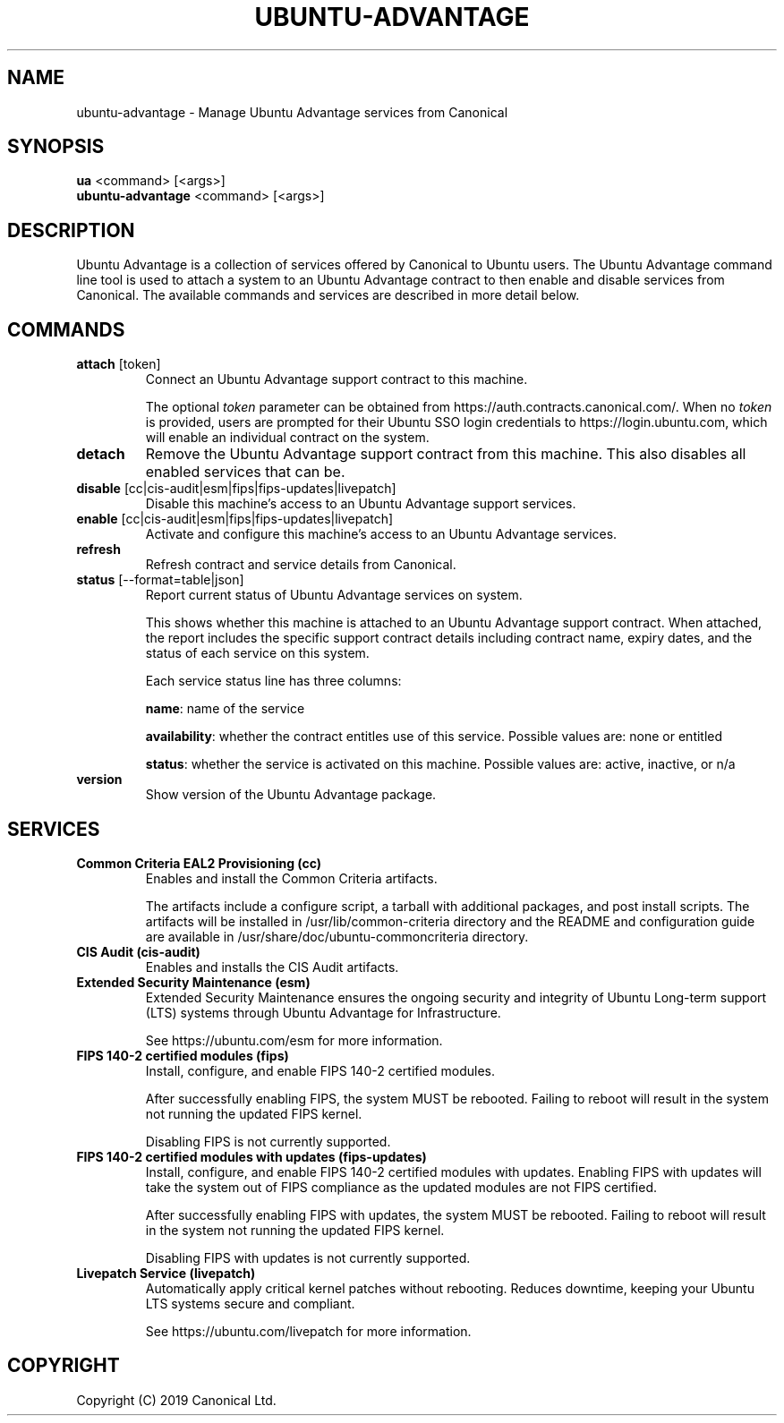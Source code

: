 .TH "UBUNTU-ADVANTAGE" "1" "29 March 2019" "Canonical Ltd." "Ubuntu Advantage"


.SH NAME
ubuntu-advantage \- Manage Ubuntu Advantage services from Canonical


.SH SYNOPSIS
.BR "ua" " <command> [<args>]"
.br
.BR "ubuntu-advantage" " <command> [<args>]"


.SH DESCRIPTION
Ubuntu Advantage is a collection of services offered by Canonical to
Ubuntu users. The Ubuntu Advantage command line tool is used to attach
a system to an Ubuntu Advantage contract to then enable and disable
services from Canonical. The available commands and services are
described in more detail below.


.SH COMMANDS
.TP
.BR "attach" " [token]"
Connect an Ubuntu Advantage support contract to this machine.

The optional \fItoken\fR parameter can be obtained from
https://auth.contracts.canonical.com/. When no \fItoken\fR is provided,
users are prompted for their Ubuntu SSO login credentials to
https://login.ubuntu.com, which will enable an individual contract on
the system.

.TP
.B detach
Remove the Ubuntu Advantage support contract from this machine. This
also disables all enabled services that can be.

.TP
.BR "disable" " [cc|cis-audit|esm|fips|fips-updates|livepatch]"
Disable this machine's access to an Ubuntu Advantage support services.

.TP
.BR "enable" " [cc|cis-audit|esm|fips|fips-updates|livepatch]"
Activate and configure this machine's access to an Ubuntu Advantage
services.

.TP
.B refresh
Refresh contract and service details from Canonical.

.TP
.BR "status" " [--format=table|json]"
Report current status of Ubuntu Advantage services on system.

This shows whether this machine is attached to an Ubuntu Advantage
support contract. When attached, the report includes the specific
support contract details including contract name, expiry dates, and the
status of each service on this system.

Each service status line has three columns:

.BR "name" ":"
name of the service

.BR "availability" ":"
whether the contract entitles use of this service. Possible values are:
none or entitled

.BR "status" ":"
whether the service is activated on this machine.
Possible values are: active, inactive, or n/a

.TP
.B version
Show version of the Ubuntu Advantage package.


.SH SERVICES
.TP
.B "Common Criteria EAL2 Provisioning (cc)"
Enables and install the Common Criteria artifacts.

The artifacts include a configure script, a tarball with additional
packages, and post install scripts. The artifacts will be installed in
/usr/lib/common-criteria directory and the README and configuration
guide are available in /usr/share/doc/ubuntu-commoncriteria directory.

.TP
.B "CIS Audit (cis-audit)"
Enables and installs the CIS Audit artifacts.

.TP
.B "Extended Security Maintenance (esm)"
Extended Security Maintenance ensures the ongoing security and
integrity of Ubuntu Long-term support (LTS) systems through Ubuntu
Advantage for Infrastructure.

See https://ubuntu.com/esm for more information.

.TP
.B "FIPS 140-2 certified modules (fips)"
Install, configure, and enable FIPS 140-2 certified modules.

After successfully enabling FIPS, the system MUST be rebooted. Failing
to reboot will result in the system not running the updated FIPS
kernel.

Disabling FIPS is not currently supported.

.TP
.B "FIPS 140-2 certified modules with updates (fips-updates)"
Install, configure, and enable FIPS 140-2 certified modules with
updates. Enabling FIPS with updates will take the system out of FIPS
compliance as the updated modules are not FIPS certified.

After successfully enabling FIPS with updates, the system MUST be
rebooted. Failing to reboot will result in the system not running the
updated FIPS kernel.

Disabling FIPS with updates is not currently supported.

.TP
.B "Livepatch Service (livepatch)"
Automatically apply critical kernel patches without rebooting. Reduces
downtime, keeping your Ubuntu LTS systems secure and compliant.

See https://ubuntu.com/livepatch for more information.


.SH COPYRIGHT
Copyright (C) 2019 Canonical Ltd.
